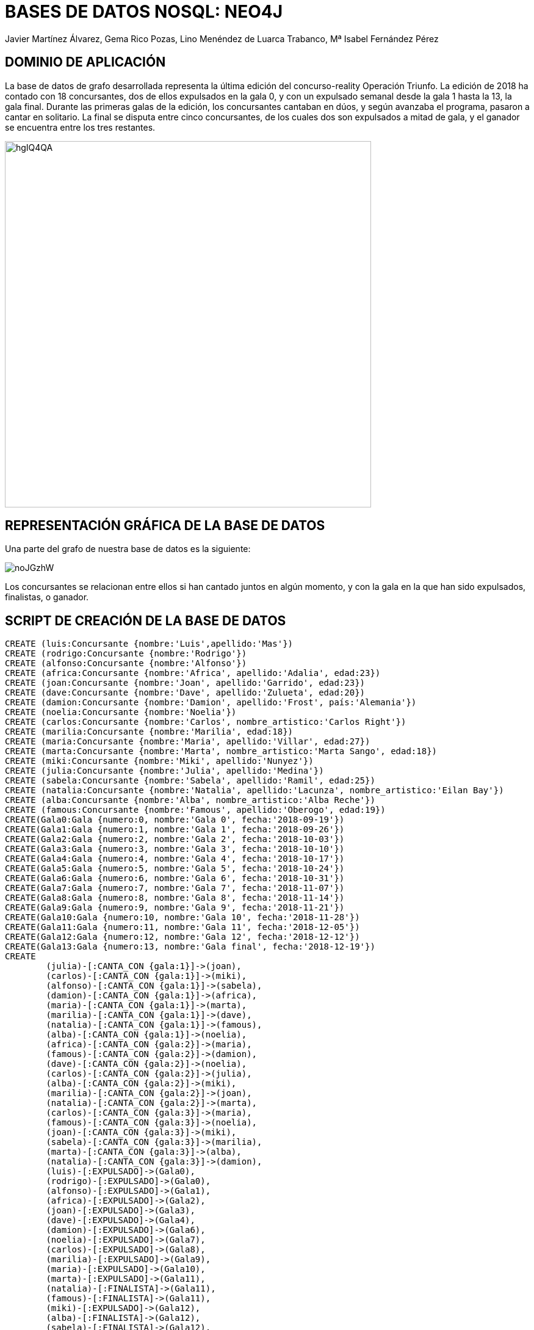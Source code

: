 = BASES DE DATOS NOSQL: NEO4J
:author: Javier Martínez Álvarez, Gema Rico Pozas, Lino Menéndez de Luarca Trabanco, Mª Isabel Fernández Pérez
:style: red:Person(name)

== DOMINIO DE APLICACIÓN

La base de datos de grafo desarrollada representa la última edición del concurso-reality Operación Triunfo. 
La edición de 2018 ha contado con 18 concursantes, dos de ellos expulsados en la gala 0, y con un expulsado semanal desde la gala 1 hasta la 13, la gala final.
Durante las primeras galas de la edición, los concursantes cantaban en dúos, y según avanzaba el programa, pasaron a cantar en solitario.
La final se disputa entre cinco concursantes, de los cuales dos son expulsados a mitad de gala, y el ganador se encuentra entre los tres restantes.

image::https://i.imgur.com/hgIQ4QA.jpg[width=600]

== REPRESENTACIÓN GRÁFICA DE LA BASE DE DATOS

Una parte del grafo de nuestra base de datos es la siguiente:

image::https://i.imgur.com/noJGzhW.jpg[]

Los concursantes se relacionan entre ellos si han cantado juntos en algún momento, y con la gala en la que han sido expulsados, finalistas, o ganador.

== SCRIPT DE CREACIÓN DE LA BASE DE DATOS

//setup
//hide
[source,cypher]
----
CREATE (luis:Concursante {nombre:'Luis',apellido:'Mas'})
CREATE (rodrigo:Concursante {nombre:'Rodrigo'})
CREATE (alfonso:Concursante {nombre:'Alfonso'})
CREATE (africa:Concursante {nombre:'Africa', apellido:'Adalia', edad:23})
CREATE (joan:Concursante {nombre:'Joan', apellido:'Garrido', edad:23})
CREATE (dave:Concursante {nombre:'Dave', apellido:'Zulueta', edad:20})
CREATE (damion:Concursante {nombre:'Damion', apellido:'Frost', país:'Alemania'})
CREATE (noelia:Concursante {nombre:'Noelia'})
CREATE (carlos:Concursante {nombre:'Carlos', nombre_artistico:'Carlos Right'})
CREATE (marilia:Concursante {nombre:'Marilia', edad:18})
CREATE (maria:Concursante {nombre:'Maria', apellido:'Villar', edad:27})
CREATE (marta:Concursante {nombre:'Marta', nombre_artistico:'Marta Sango', edad:18})
CREATE (miki:Concursante {nombre:'Miki', apellido:'Nunyez'})
CREATE (julia:Concursante {nombre:'Julia', apellido:'Medina'})
CREATE (sabela:Concursante {nombre:'Sabela', apellido:'Ramil', edad:25})
CREATE (natalia:Concursante {nombre:'Natalia', apellido:'Lacunza', nombre_artistico:'Eilan Bay'})
CREATE (alba:Concursante {nombre:'Alba', nombre_artistico:'Alba Reche'})
CREATE (famous:Concursante {nombre:'Famous', apellido:'Oberogo', edad:19})
CREATE(Gala0:Gala {numero:0, nombre:'Gala 0', fecha:'2018-09-19'})
CREATE(Gala1:Gala {numero:1, nombre:'Gala 1', fecha:'2018-09-26'})
CREATE(Gala2:Gala {numero:2, nombre:'Gala 2', fecha:'2018-10-03'})
CREATE(Gala3:Gala {numero:3, nombre:'Gala 3', fecha:'2018-10-10'})
CREATE(Gala4:Gala {numero:4, nombre:'Gala 4', fecha:'2018-10-17'})
CREATE(Gala5:Gala {numero:5, nombre:'Gala 5', fecha:'2018-10-24'})
CREATE(Gala6:Gala {numero:6, nombre:'Gala 6', fecha:'2018-10-31'})
CREATE(Gala7:Gala {numero:7, nombre:'Gala 7', fecha:'2018-11-07'})
CREATE(Gala8:Gala {numero:8, nombre:'Gala 8', fecha:'2018-11-14'})
CREATE(Gala9:Gala {numero:9, nombre:'Gala 9', fecha:'2018-11-21'})
CREATE(Gala10:Gala {numero:10, nombre:'Gala 10', fecha:'2018-11-28'})
CREATE(Gala11:Gala {numero:11, nombre:'Gala 11', fecha:'2018-12-05'})
CREATE(Gala12:Gala {numero:12, nombre:'Gala 12', fecha:'2018-12-12'})
CREATE(Gala13:Gala {numero:13, nombre:'Gala final', fecha:'2018-12-19'})
CREATE
	(julia)-[:CANTA_CON {gala:1}]->(joan),
	(carlos)-[:CANTA_CON {gala:1}]->(miki),
	(alfonso)-[:CANTA_CON {gala:1}]->(sabela),
	(damion)-[:CANTA_CON {gala:1}]->(africa),
	(maria)-[:CANTA_CON {gala:1}]->(marta),
	(marilia)-[:CANTA_CON {gala:1}]->(dave),
	(natalia)-[:CANTA_CON {gala:1}]->(famous),
	(alba)-[:CANTA_CON {gala:1}]->(noelia),
	(africa)-[:CANTA_CON {gala:2}]->(maria),
	(famous)-[:CANTA_CON {gala:2}]->(damion),
	(dave)-[:CANTA_CON {gala:2}]->(noelia),
	(carlos)-[:CANTA_CON {gala:2}]->(julia),
	(alba)-[:CANTA_CON {gala:2}]->(miki),
	(marilia)-[:CANTA_CON {gala:2}]->(joan),
	(natalia)-[:CANTA_CON {gala:2}]->(marta),
	(carlos)-[:CANTA_CON {gala:3}]->(maria),
	(famous)-[:CANTA_CON {gala:3}]->(noelia),
	(joan)-[:CANTA_CON {gala:3}]->(miki),
	(sabela)-[:CANTA_CON {gala:3}]->(marilia),
	(marta)-[:CANTA_CON {gala:3}]->(alba),
	(natalia)-[:CANTA_CON {gala:3}]->(damion),
	(luis)-[:EXPULSADO]->(Gala0),
	(rodrigo)-[:EXPULSADO]->(Gala0),
	(alfonso)-[:EXPULSADO]->(Gala1),
	(africa)-[:EXPULSADO]->(Gala2),
	(joan)-[:EXPULSADO]->(Gala3),
	(dave)-[:EXPULSADO]->(Gala4),
	(damion)-[:EXPULSADO]->(Gala6),
	(noelia)-[:EXPULSADO]->(Gala7),
	(carlos)-[:EXPULSADO]->(Gala8),
	(marilia)-[:EXPULSADO]->(Gala9),
	(maria)-[:EXPULSADO]->(Gala10),
	(marta)-[:EXPULSADO]->(Gala11),
	(natalia)-[:FINALISTA]->(Gala11),
	(famous)-[:FINALISTA]->(Gala11),
	(miki)-[:EXPULSADO]->(Gala12),
	(alba)-[:FINALISTA]->(Gala12),
	(sabela)-[:FINALISTA]->(Gala12),
	(julia)-[:FINALISTA]->(Gala12),
	(julia)-[:EXPULSADO]->(Gala13),
	(sabela)-[:EXPULSADO]->(Gala13),
	(famous)-[:GANADOR]->(Gala13)
----

== CONSULTAS

== Consultas elementales

* Edad del concursante más veterano

[source,cypher]
----
MATCH (c:Concursante)
RETURN MAX(c.edad)
----

REPLACE ME : RESULTADO (TEXTO Y/O GRAFO)

//table

* Concursantes alemanes con toda la información de cada uno

[source,cypher]
----
MATCH (c:Concursante)
WHERE c.pais='Alemania'
RETURN c
----

REPLACE ME : RESULTADO (TEXTO Y/O GRAFO)

== Consultas intermedias

* Fecha de la gala en la que fue expulsado el concursante Dave Zulueta

[source,cypher]
----
MATCH(c:Concursante)-[:EXPULSADO]-(g:Gala)
WHERE c.nombre = 'Dave' AND c.apellido = 'Zulueta'
RETURN g.fecha
----

REPLACE ME : RESULTADO (TEXTO Y/O GRAFO)

* Concursantes que colaboran con otros participantes tantas veces como el concursante con más colaboraciones
Primero sacamos el máximo de colaboraciones de los concursantes:
[source,cypher]
----
MATCH (c:Concursante)-[:CANTA_CON]-(colaboradores)
WITH c.nombre AS nombre, count(c) AS colaboraciones
RETURN MAX(colaboraciones) AS maximo
----
Una vez sacado el máximo, lo guardamos para pasarlo a la siguiente consulta, donde maximo sería sustituido por el valor.
[source,cypher]
----
MATCH (c:Concursante)-[:CANTA_CON]-(colaboradores)
WITH c.nombre AS nombre, count(c) AS colaboraciones
WHERE colaboraciones = maximo
RETURN nombre
----

REPLACE ME : RESULTADO (TEXTO Y/O GRAFO)

//graph_result

== Consultas avanzadas

* Concursante que haya cantado con al menos dos concursantes que han sido expulsados después de la gala 8

[source,cypher]
----
MATCH (colaborador1:Concursante)-[:EXPULSADO]-(g1:Gala), (colaborador2:Concursante)-[:EXPULSADO]-(g2:Gala),
(colaborador1)-[:CANTA_CON]-(c:Concursante),
(colaborador2)-[:CANTA_CON]-(c)
WHERE g1.numero > 8 AND g2.numero > 8 AND colaborador1 <> colaborador2
RETURN DISTINCT c
----

REPLACE ME : RESULTADO (TEXTO Y/O GRAFO)

* REPLACE ME : OBJETIVO

[source,cypher]
----
REPLACE ME : CONSULTA
----

REPLACE ME : RESULTADO (TEXTO Y/O GRAFO)

Creado por Javier Martínez Álvarez, Gema Rico Pozas, Lino Menéndez de Luarca Trabanco, Mª Isabel Fernández Pérez
